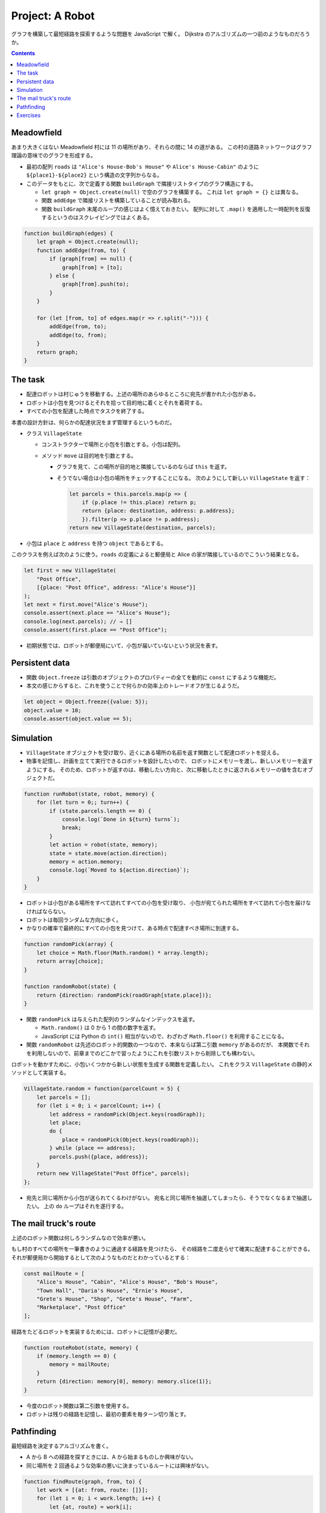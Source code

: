 ======================================================================
Project: A Robot
======================================================================

グラフを構築して最短経路を探索するような問題を JavaScript で解く。
Dijkstra のアルゴリズムの一つ前のようなものだろうか。

.. contents::

Meadowfield
======================================================================

あまり大きくはない Meadowfield 村には 11 の場所があり、それらの間に 14 の道がある。
この村の道路ネットワークはグラフ理論の意味でのグラフを形成する。

.. todo::

   教科書のコードを Graphviz などで図式にして、画像をここに貼り付けるといいかもしれない。

* 最初の配列 ``roads`` は ``"Alice's House-Bob's House"`` や ``Alice's House-Cabin"``
  のように ``${place1}-${place2}`` という構造の文字列からなる。
* このデータをもとに、次で定義する関数 ``buildGraph`` で隣接リストタイプのグラフ構造にする。

  * ``let graph = Object.create(null)`` で空のグラフを構築する。
    これは ``let graph = {}`` とは異なる。
  * 関数 ``addEdge`` で隣接リストを構築していることが読み取れる。
  * 関数 ``buildGraph`` 末尾のループの感じはよく憶えておきたい。
    配列に対して ``.map()`` を適用した一時配列を反復するというのはスクレイピングではよくある。

.. code:: javascript

   function buildGraph(edges) {
       let graph = Object.create(null);
       function addEdge(from, to) {
           if (graph[from] == null) {
               graph[from] = [to];
           } else {
               graph[from].push(to);
           }
       }

       for (let [from, to] of edges.map(r => r.split("-"))) {
           addEdge(from, to);
           addEdge(to, from);
       }
       return graph;
   }

The task
======================================================================

* 配達ロボットは村じゅうを移動する。上述の場所のあらゆるところに宛先が書かれた小包がある。
* ロボットは小包を見つけるとそれを拾って目的地に着くとそれを着荷する。
* すべての小包を配達した時点でタスクを終了する。

本書の設計方針は、何らかの配達状況をまず管理するというものだ。

* クラス ``VillageState``

  * コンストラクターで場所と小包を引数とする。小包は配列。
  * メソッド ``move`` は目的地を引数とする。

    * グラフを見て、この場所が目的地と隣接しているのならば ``this`` を返す。
    * そうでない場合は小包の場所をチェックすることになる。
      次のようにして新しい ``VillageState`` を返す：

      .. code:: javascript

         let parcels = this.parcels.map(p => {
             if (p.place != this.place) return p;
             return {place: destination, address: p.address};
             }).filter(p => p.place != p.address);
         return new VillageState(destination, parcels);

* 小包は ``place`` と ``address`` を持つ ``object`` であるとする。

このクラスを例えば次のように使う。``roads`` の定義によると郵便局と
Alice の家が隣接しているのでこういう結果となる。

.. code:: javascript

   let first = new VillageState(
       "Post Office",
       [{place: "Post Office", address: "Alice's House"}]
   );
   let next = first.move("Alice's House");
   console.assert(next.place == "Alice's House");
   console.log(next.parcels); // → []
   console.assert(first.place == "Post Office");

* 初期状態では、ロボットが郵便局にいて、小包が届いていないという状況を表す。

Persistent data
======================================================================

* 関数 ``Object.freeze`` は引数のオブジェクトのプロパティーの全てを動的に ``const`` にするような機能だ。
* 本文の感じからすると、これを使うことで何らかの効率上のトレードオフが生じるようだ。

.. code:: javascript

   let object = Object.freeze({value: 5});
   object.value = 10;
   console.assert(object.value == 5);

Simulation
======================================================================

* ``VillageState`` オブジェクトを受け取り、近くにある場所の名前を返す関数として配達ロボットを捉える。
* 物事を記憶し、計画を立てて実行できるロボットを設計したいので、
  ロボットにメモリーを渡し、新しいメモリーを返すようにする。
  そのため、ロボットが返すのは、移動したい方向と、次に移動したときに返されるメモリーの値を含むオブジェクトだ。

.. code:: javascript

   function runRobot(state, robot, memory) {
       for (let turn = 0;; turn++) {
           if (state.parcels.length == 0) {
               console.log(`Done in ${turn} turns`);
               break;
           }
           let action = robot(state, memory);
           state = state.move(action.direction);
           memory = action.memory;
           console.log(`Moved to ${action.direction}`);
       }
   }

* ロボットは小包がある場所をすべて訪れてすべての小包を受け取り、
  小包が宛てられた場所をすべて訪れて小包を届けなければならない。
* ロボットは毎回ランダムな方向に歩く。
* かなりの確率で最終的にすべての小包を見つけて、ある時点で配達すべき場所に到達する。

.. code:: javascript

   function randomPick(array) {
       let choice = Math.floor(Math.random() * array.length);
       return array[choice];
   }

   function randomRobot(state) {
       return {direction: randomPick(roadGraph[state.place])};
   }

* 関数 ``randomPick`` は与えられた配列のランダムなインデックスを返す。

  * ``Math.random()`` は 0 から 1 の間の数字を返す。
  * JavaScript には Python の ``int()`` 相当がないので、わざわざ ``Math.floor()`` を利用することになる。

* 関数 ``randomRobot`` は先述のロボット的関数の一つなので、本来ならば第二引数 ``memory`` があるのだが、
  本関数でそれを利用しないので、前章までのどこかで習ったようにこれを引数リストから削除しても構わない。

ロボットを動かすために、小包いくつかから新しい状態を生成する関数を定義したい。
これをクラス ``VillageState`` の静的メソッドとして実装する。

.. code:: javascript

   VillageState.random = function(parcelCount = 5) {
       let parcels = [];
       for (let i = 0; i < parcelCount; i++) {
           let address = randomPick(Object.keys(roadGraph));
           let place;
           do {
               place = randomPick(Object.keys(roadGraph));
           } while (place == address);
           parcels.push({place, address});
       }
       return new VillageState("Post Office", parcels);
   };

* 宛先と同じ場所から小包が送られてくるわけがない。
  宛名と同じ場所を抽選してしまったら、そうでなくなるまで抽選したい。
  上の ``do`` ループはそれを遂行する。

The mail truck's route
======================================================================

上述のロボット関数は何しろランダムなので効率が悪い。

もし村のすべての場所を一筆書きのように通過する経路を見つけたら、
その経路を二度走らせて確実に配達することができる。
それが郵便局から開始するとして次のようなものだとわかっているとする：

.. code:: javascript

   const mailRoute = [
       "Alice's House", "Cabin", "Alice's House", "Bob's House",
       "Town Hall", "Daria's House", "Ernie's House",
       "Grete's House", "Shop", "Grete's House", "Farm",
       "Marketplace", "Post Office"
   ];

経路をたどるロボットを実装するためには、ロボットに記憶が必要だ。

.. code:: javascript

   function routeRobot(state, memory) {
       if (memory.length == 0) {
           memory = mailRoute;
       }
       return {direction: memory[0], memory: memory.slice(1)};
   }

* 今度のロボット関数は第二引数を使用する。
* ロボットは残りの経路を記憶し、最初の要素を毎ターン切り落とす。

Pathfinding
======================================================================

最短経路を決定するアルゴリズムを書く。

* A から B への経路を探すときには、A から始まるものしか興味がない。
* 同じ場所を 2 回通るような効率の悪いに決まっているルートには興味がない。

.. code:: javascript

    function findRoute(graph, from, to) {
        let work = [{at: from, route: []}];
        for (let i = 0; i < work.length; i++) {
            let {at, route} = work[i];
            for (let place of graph[at]) {
                if (place == to) return route.concat(place);
                if (!work.some(w => w.at == place)) {
                    work.push({at: place, route: route.concat(place)});
                }
            }
        }
    }

* 探索は正しい順序で行う。最初に到達した場所を最初に探索しなければならない。
  到達した場所をすぐに探索することはできない（そこから到達した場所もすぐに探索することになるから）。
* 配列 ``work`` は次に探索すべき場所と、そこに至るまでの経路を配列したものだ。

  * 最初は開始位置と空の経路ルートだけで始める。
  * 検索は、配列の次の項目を取って、そこを探索する。
    つまり、その場所から行くすべての道を調べる。その中の一つがゴールであれば
    完全な経路を返すことができまる。そうでなければ、

    * その場所を見たことがなければ、リストに新しい項目が追加されます。
    * 以前に見たことがあれば、短い経路を最初に見ているので、
      その場所への長い経路か、その場所と同じ経路を見つけたことになる。
      これ以上探索する必要はない。

これを視覚的に想像すると、スタート地点から既知のルートが網の目のように這い出て、四方八方に均等に広がっていく様子がわかります。
（ただし、自分自身に絡みつくことはありません）。

* このコードには作業配列に要素がなくなったときの処理は含まれていない。
  これはグラフが単連結であることを仮定できることによる（任意のノード間に経路が存在することが保証されている）。

本章の最後のロボット関数は次のものだ：

.. code:: javascript

   function goalOrientedRobot({place, parcels}, route) {
       if (route.length == 0) {
           let parcel = parcels[0];
           if (parcel.place != place) {.
               route = findRoute(roadGraph, place, parcel.place);
           } else {
               route = findRoute(roadGraph, place, parcel.address);
           }
       }
       return {direction: route[0], memory: route.slice(1)};
   }

引数 ``route`` は従来のロボット関数と同様に移動方向のリストを意味する。
そのリストが空になるたびに、次の行動を決定する。

* セット内の最初の未配達の小包を受け取り、

  * その小包がまだ拾われていなければ、その小包に向かう経路を計画する。
  * その小包がすでに拾われていれば、まだ配達する必要があるので、代わりに配達先への経路を作成する。

* このロボット関数は ``routeRobot`` よりは若干マシだが、それでも最適とは言えないとのこと。

Exercises
======================================================================

.. todo:: 問題をやるのは後回し。
